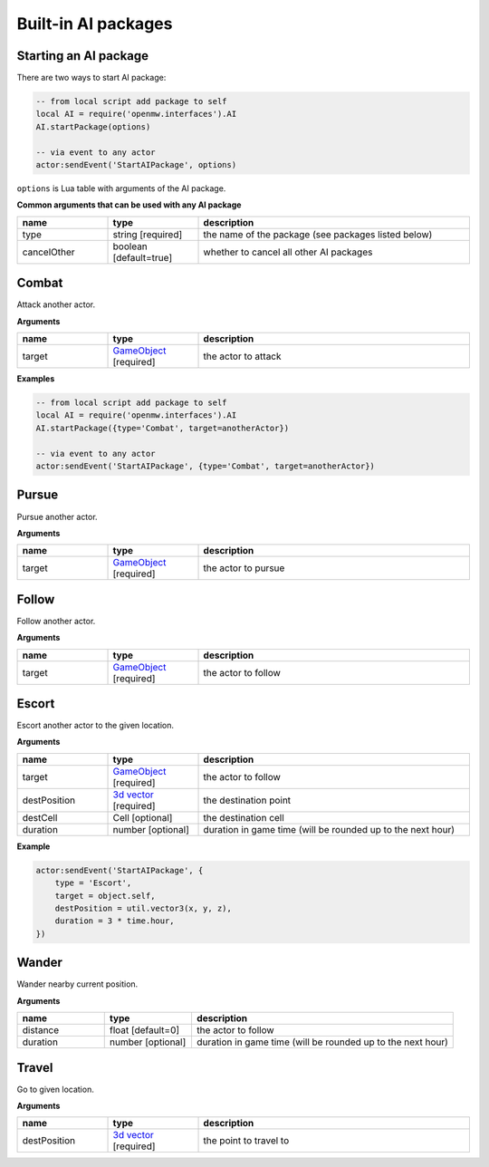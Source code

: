 Built-in AI packages
====================

Starting an AI package
----------------------

There are two ways to start AI package:

.. code-block:: Lua

    -- from local script add package to self
    local AI = require('openmw.interfaces').AI
    AI.startPackage(options)

    -- via event to any actor
    actor:sendEvent('StartAIPackage', options)

``options`` is Lua table with arguments of the AI package.

**Common arguments that can be used with any AI package**

.. list-table::
  :header-rows: 1
  :widths: 20 20 60

  * - name
    - type
    - description
  * - type
    - string [required]
    - the name of the package (see packages listed below)
  * - cancelOther
    - boolean [default=true]
    - whether to cancel all other AI packages

Combat
------

Attack another actor.

**Arguments**

.. list-table::
  :header-rows: 1
  :widths: 20 20 60

  * - name
    - type
    - description
  * - target
    - `GameObject <openmw_core.html##(GameObject)>`_ [required]
    - the actor to attack

**Examples**

.. code-block:: Lua

    -- from local script add package to self
    local AI = require('openmw.interfaces').AI
    AI.startPackage({type='Combat', target=anotherActor})

    -- via event to any actor
    actor:sendEvent('StartAIPackage', {type='Combat', target=anotherActor})

Pursue
------

Pursue another actor.

**Arguments**

.. list-table::
  :header-rows: 1
  :widths: 20 20 60

  * - name
    - type
    - description
  * - target
    - `GameObject <openmw_core.html##(GameObject)>`_ [required]
    - the actor to pursue

Follow
------

Follow another actor.

**Arguments**

.. list-table::
  :header-rows: 1
  :widths: 20 20 60

  * - name
    - type
    - description
  * - target
    - `GameObject <openmw_core.html##(GameObject)>`_ [required]
    - the actor to follow

Escort
------

Escort another actor to the given location.

**Arguments**

.. list-table::
  :header-rows: 1
  :widths: 20 20 60

  * - name
    - type
    - description
  * - target
    - `GameObject <openmw_core.html##(GameObject)>`_ [required]
    - the actor to follow
  * - destPosition
    - `3d vector <openmw_util.html##(Vector3)>`_ [required]
    - the destination point
  * - destCell
    - Cell [optional]
    - the destination cell
  * - duration
    - number [optional]
    - duration in game time (will be rounded up to the next hour)

**Example**

.. code-block:: Lua

    actor:sendEvent('StartAIPackage', {
        type = 'Escort',
        target = object.self,
        destPosition = util.vector3(x, y, z),
        duration = 3 * time.hour,
    })

Wander
------

Wander nearby current position.

**Arguments**

.. list-table::
  :header-rows: 1
  :widths: 20 20 60

  * - name
    - type
    - description
  * - distance
    - float [default=0]
    - the actor to follow
  * - duration
    - number [optional]
    - duration in game time (will be rounded up to the next hour)

Travel
------

Go to given location.

**Arguments**

.. list-table::
  :header-rows: 1
  :widths: 20 20 60

  * - name
    - type
    - description
  * - destPosition
    - `3d vector <openmw_util.html##(Vector3)>`_ [required]
    - the point to travel to

